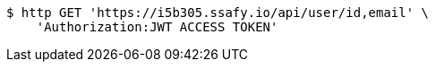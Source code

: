 [source,bash]
----
$ http GET 'https://i5b305.ssafy.io/api/user/id,email' \
    'Authorization:JWT ACCESS TOKEN'
----